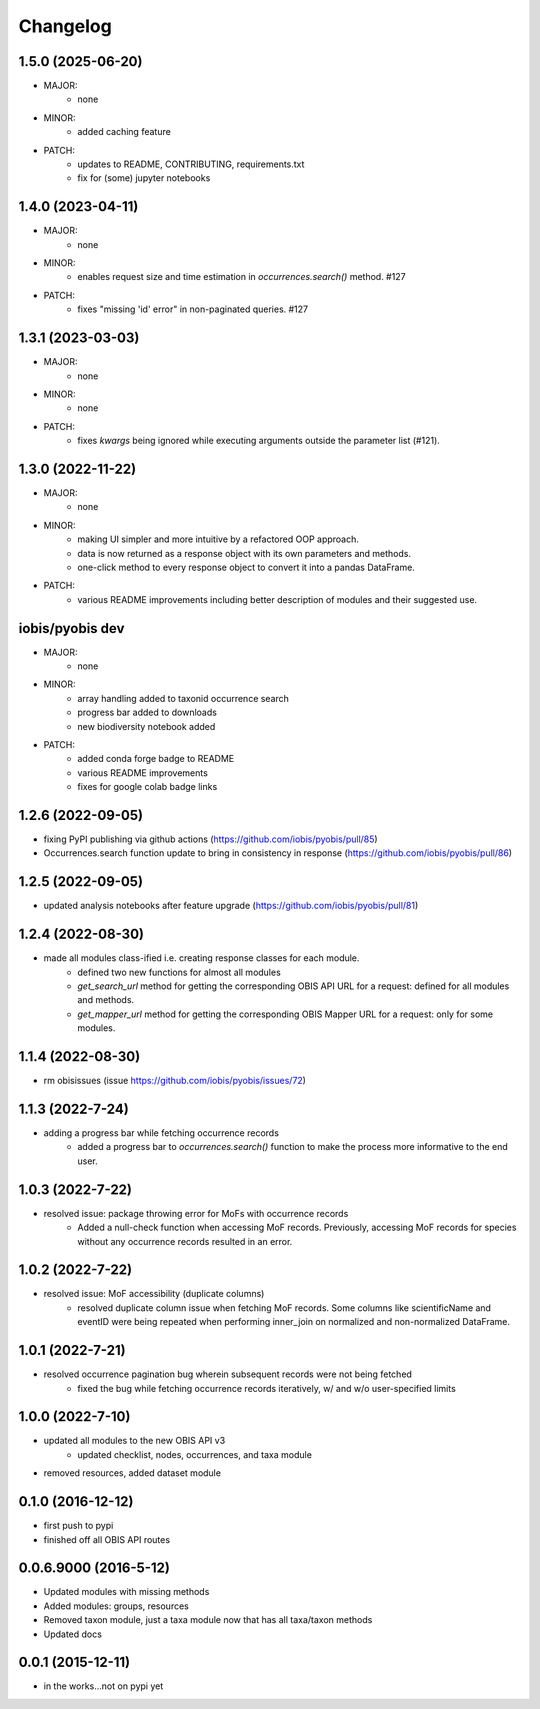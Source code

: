 Changelog
=========

1.5.0 (2025-06-20)
----------------------
- MAJOR: 
    - none
- MINOR:
    - added caching feature
- PATCH:
    - updates to README, CONTRIBUTING, requirements.txt
    - fix for (some) jupyter notebooks

1.4.0 (2023-04-11)
-----------------------
- MAJOR:
    - none
- MINOR:
    - enables request size and time estimation in `occurrences.search()` method. #127
- PATCH:
    - fixes "missing 'id' error" in non-paginated queries. #127

1.3.1 (2023-03-03)
-----------------------
- MAJOR:
    - none
- MINOR:
    - none
- PATCH:
    - fixes `kwargs` being ignored while executing arguments outside the parameter list (#121).

1.3.0 (2022-11-22)
-----------------------
- MAJOR:
    - none
- MINOR:
    - making UI simpler and more intuitive by a refactored OOP approach.
    - data is now returned as a response object with its own parameters and methods.
    - one-click method to every response object to convert it into a pandas DataFrame.
- PATCH:
    - various README improvements including better description of modules and their suggested use.

iobis/pyobis dev
-----------------------
- MAJOR:
    - none
- MINOR:
    - array handling added to taxonid occurrence search
    - progress bar added to downloads
    - new biodiversity notebook added
- PATCH:
     - added conda forge badge to README
     - various README improvements
     - fixes for google colab badge links

1.2.6 (2022-09-05)
-----------------------
- fixing PyPI publishing via github actions (https://github.com/iobis/pyobis/pull/85)
- Occurrences.search function update to bring in consistency in response (https://github.com/iobis/pyobis/pull/86)

1.2.5 (2022-09-05)
-----------------------
- updated analysis notebooks after feature upgrade (https://github.com/iobis/pyobis/pull/81)

1.2.4 (2022-08-30)
-----------------------
- made all modules class-ified i.e. creating response classes for each module.
    + defined two new functions for almost all modules
    + `get_search_url` method for getting the corresponding OBIS API URL for a request: defined for all modules and methods.
    + `get_mapper_url` method for getting the corresponding OBIS Mapper URL for a request: only for some modules.

1.1.4 (2022-08-30)
-----------------------
- rm obisissues (issue https://github.com/iobis/pyobis/issues/72)

1.1.3 (2022-7-24)
-----------------------
- adding a progress bar while fetching occurrence records
    + added a progress bar to `occurrences.search()` function to make the process more informative to the end user.

1.0.3 (2022-7-22)
-----------------------
- resolved issue: package throwing error for MoFs with occurrence records
    + Added a null-check function when accessing MoF records. Previously, accessing MoF records for species without any occurrence records resulted in an error.

1.0.2 (2022-7-22)
-----------------------
- resolved issue: MoF accessibility (duplicate columns)
    + resolved duplicate column issue when fetching MoF records. Some columns like scientificName and eventID were being repeated when performing inner_join on normalized and non-normalized DataFrame.

1.0.1 (2022-7-21)
-----------------------
- resolved occurrence pagination bug wherein subsequent records were not being fetched
    + fixed the bug while fetching occurrence records iteratively, w/ and w/o user-specified limits

1.0.0 (2022-7-10)
-----------------------
- updated all modules to the new OBIS API v3
    + updated checklist, nodes, occurrences, and taxa module
- removed resources, added dataset module

0.1.0 (2016-12-12)
-----------------------
- first push to pypi
- finished off all OBIS API routes

0.0.6.9000 (2016-5-12)
-----------------------
- Updated modules with missing methods
- Added modules: groups, resources
- Removed taxon module, just a taxa module now that has all taxa/taxon methods
- Updated docs

0.0.1 (2015-12-11)
------------------
- in the works...not on pypi yet
